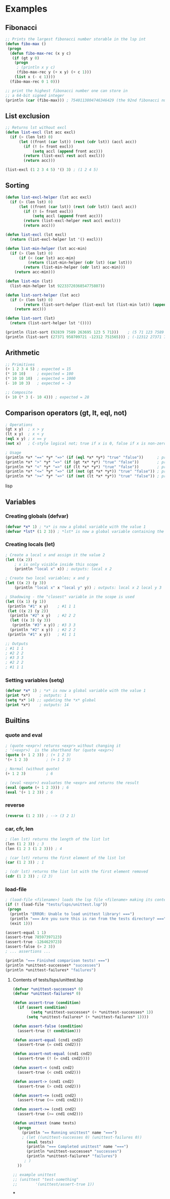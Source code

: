 #+TITLE:


* Examples
** Fibonacci
#+BEGIN_SRC lisp
;; Prints the largest fibonacci number storable in the lsp int
(defun fibo-max ()
 (progn
  (defun fibo-max-rec (x y c)
   (if (gt y 0)
    (progn
     ; (println x y c)
     (fibo-max-rec y (+ x y) (+ c 1)))
    (list x (- c 1))))
  (fibo-max-rec 0 1 0)))

;; print the highest fibonacci number one can store in
;; a 64-bit signed integer
(println (car (fibo-max))) ; 7540113804746346429 (the 92nd fibonacci number)
#+END_SRC

** List exclusion
#+BEGIN_SRC lisp
;; Returns lst without excl
(defun list-excl (lst acc excl)
  (if (> (len lst) 0)
      (let ((front (car lst)) (rest (cdr lst)) (accl acc))
        (if (! (= front excl))
            (setq accl (append front acc)))
        (return (list-excl rest accl excl)))
        (return acc)))

(list-excl (1 2 3 4 5) '() 3) ; (1 2 4 5)
#+END_SRC

** Sorting
#+BEGIN_SRC lisp
(defun list-excl-helper (lst acc excl)
  (if (> (len lst) 0)
      (let ((front (car lst)) (rest (cdr lst)) (accl acc))
        (if (! (= front excl))
            (setq accl (append front acc)))
        (return (list-excl-helper rest accl excl)))
        (return acc)))

(defun list-excl (lst excl)
  (return (list-excl-helper lst '() excl)))

(defun list-min-helper (lst acc-min)
  (if (> (len lst) 0)
      (if (< (car lst) acc-min)
          (return (list-min-helper (cdr lst) (car lst)))
        (return (list-min-helper (cdr lst) acc-min)))
    (return acc-min)))

(defun list-min (lst)
  (list-min-helper lst 9223372036854775807))

(defun list-sort-helper (lst acc)
  (if (> (len lst) 0)
        (return (list-sort-helper (list-excl lst (list-min lst)) (append (list-min lst) (acc))))
    (return acc)))

(defun list-sort (lst)
  (return (list-sort-helper lst '())))

(println (list-sort (92839 7589 263695 123 5 71)))    ; (5 71 123 7589 92839 263695)
(println (list-sort (27371 958709721 -12312 751565))) ; (-12312 27371 751565 958709721)
#+END_SRC

** Arithmetic
#+BEGIN_SRC lisp
;; Primitives
(+ 1 2 3 4 5) ; expected = 15
(* 10 10)     ; expected = 100
(* 10 10 10)  ; expected = 1000
(- 10 10 3)   ; expected = -3

;; Composite
(+ 10 (* 3 (- 10 4))) ; expected = 28
#+END_SRC

** Comparison operators (gt, lt, eql, not)
#+BEGIN_SRC lisp
; Operations
(gt x y)  ; x > y
(lt x y)  ; x < y
(eql x y) ; x == y
(not x)   ; C-style logical not; true if x is 0, false if x is non-zero

; Usage
(println *x* "==" *y* "=>" (if (eql *x* *y*) "true" "false"))      ; prints "true" if *x* == *y*
(println *x* ">" *y* "=>" (if (gt *x* *y*) "true" "false"))        ; prints "true" if *x* > *y*
(println *x* "<" *y* "=>" (if (lt *x* *y*) "true" "false"))        ; prints "true" if *x* < *y
(println *x* "<=" *y* "=>" (if (not (gt *x* *y*)) "true" "false")) ; prints "true" if *x* <= *y
(println *x* ">=" *y* "=>" (if (not (lt *x* *y*)) "true" "false")) ; prints "true" if *x* >= *y
#+END_SRC lisp
** Variables
*** Creating globals (defvar)
#+BEGIN_SRC lisp
(defvar *x* 1) ; *x* is now a global variable with the value 1
(defvar *lst* (1 2 3)) ; *lst* is now a global variable containing the list (1 2 3)
#+END_SRC
*** Creating locals (let)
#+BEGIN_SRC lisp
; Create a local x and assign it the value 2
(let ((x 2))
    ; x is only visible inside this scope
    (println "local x" x)) ; outputs: local x 2

; Create two local variables; x and y
(let ((x 2) (y 3))
    (println "local x" x "local y" y)) ; outputs: local x 2 local y 3

; Shadowing - the "closest" variable in the scope is used
(let ((x 1) (y 1))
 (println "#1" x y)    ; #1 1 1
 (let ((x 2) (y 2))
  (println "#2" x y)   ; #2 2 2
  (let ((x 3) (y 3))
   (println "#3" x y)) ; #3 3 3
  (println "#2" x y))  ; #2 2 2
 (println "#1" x y))   ; #1 1 1

;; Outputs
; #1 1 1
; #2 2 2
; #3 3 3
; #2 2 2
; #1 1 1
#+END_SRC
*** Setting variables (setq)
#+BEGIN_SRC lisp
(defvar *x* 1) ; *x* is now a global variable with the value 1
(print *x*)    ; outputs: 1
(setq *x* 14) ;; updating the *x* global
(print *x*)    ; outputs: 14
#+END_SRC
** Builtins
*** quote and eval
#+BEGIN_SRC lisp
; (quote <expr>) returns <expr> without changing it
; '(<expr>)  is the shorthand for (quote <expr>)
(quote (+ 1 2 3)) ; (+ 1 2 3)
'(+ 1 2 3)        ; (+ 1 2 3)

; Normal (without quote)
(+ 1 2 3)         ; 6

; (eval <expr>) evaluates the <expr> and returns the result
(eval (quote (+ 1 2 3))) ; 6
(eval '(+ 1 2 3)) ; 6
#+END_SRC
*** reverse
#+BEGIN_SRC lsp
(reverse (1 2 3)) ; --> (3 2 1)
#+END_SRC
*** car, cfr, len
#+BEGIN_SRC lsp
; (len lst) returns the length of the list lst
(len (1 2 3)) ; 3
(len (1 2 3 (1 2 3))) ; 4

; (car lst) returns the first element of the list lst
(car (1 2 3)) ; 1

; (cdr lst) returns the list lst with the first element removed
(cdr (1 2 3)) ; (2 3)
#+END_SRC
*** load-file
#+BEGIN_SRC lisp
; (load-file <filename>) loads the lsp file <filename> making its contents available
(if (! (load-file "tests/lsps/unittest.lsp"))
 (progn
  (println "ERROR: Unable to load unittest library! ===")
  (println "=== Are you sure this is ran from the tests directory? ===")
  (exit 1)))

(assert-equal 1 1)
(assert-true 78597397123)
(assert-true -1264629723)
(assert-false (> 2 3))
; ... assertions ...

(println "=== Finished comparison tests! ===")
(println *unittest-successes* "successes")
(println *unittest-failures* "failures")
#+END_SRC

**** Contents of tests/lsps/unittest.lsp
#+BEGIN_SRC lisp
(defvar *unittest-successes* 0)
(defvar *unittest-failures* 0)

(defun assert-true (condition)
  (if (assert condition)
        (setq *unittest-successes* (+ *unittest-successes* 1))
      (setq *unittest-failures* (+ *unittest-failures* 1))))

(defun assert-false (condition)
  (assert-true (! condition)))

(defun assert-equal (cnd1 cnd2)
  (assert-true (= cnd1 cnd2)))

(defun assert-not-equal (cnd1 cnd2)
  (assert-true (! (= cnd1 cnd2))))

(defun assert-< (cnd1 cnd2)
  (assert-true (< cnd1 cnd2)))

(defun assert-> (cnd1 cnd2)
  (assert-true (> cnd1 cnd2)))

(defun assert-<= (cnd1 cnd2)
  (assert-true (<= cnd1 cnd2)))

(defun assert->= (cnd1 cnd2)
  (assert-true (>= cnd1 cnd2)))

(defun unittest (name tests)
  (progn
    (println "== Running unittest" name "===")
    ; (let ((unittest-successes 0) (unittest-failures 0))
      (eval tests)
      (println "=== Completed unittest" name "===")
      (println *unittest-successes* "successes")
      (println *unittest-failures* "failures")
     ; )
  ))

;; example unittest
;; (unittest "test-something"
;;        '(unittest/assert-true 1))
#+END_SRC
***
